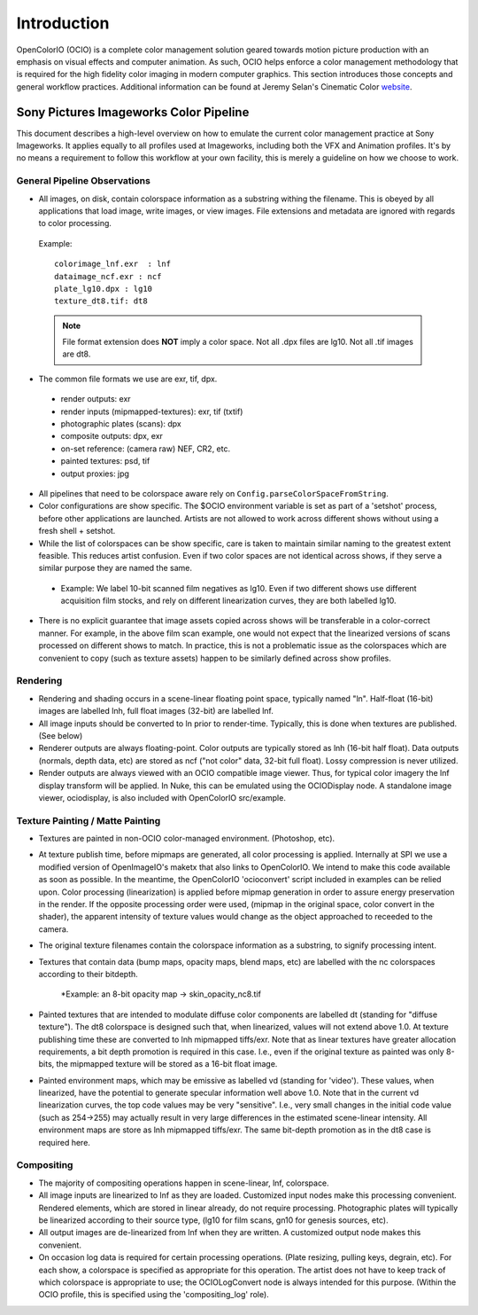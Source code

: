 .. _introduction:

Introduction
============

OpenColorIO (OCIO) is a complete color management solution geared towards motion
picture production with an emphasis on visual effects and computer animation. As
such, OCIO helps enforce a color management methodology that is required for the
high fidelity color imaging in modern computer graphics. This section introduces
those concepts and general workflow practices. Additional information can be
found at Jeremy Selan's Cinematic Color `website <http://cinematiccolor.com>`_. 

Sony Pictures Imageworks Color Pipeline
***************************************

This document describes a high-level overview on how to emulate the current
color management practice at Sony Imageworks. It applies equally to all profiles
used at Imageworks, including both the VFX and Animation profiles.  It's by no
means a requirement to follow this workflow at your own facility, this is merely
a guideline on how we choose to work.

General Pipeline Observations
-----------------------------

* All images, on disk, contain colorspace information as a substring withing the
  filename.  This is obeyed by all applications that load image, write images,
  or view images.  File extensions and metadata are ignored with regards to
  color processing.

 Example::

      colorimage_lnf.exr  : lnf
      dataimage_ncf.exr : ncf
      plate_lg10.dpx : lg10
      texture_dt8.tif: dt8

 .. note::
    File format extension does **NOT** imply a color space.  Not all .dpx
    files are lg10. Not all .tif images are dt8.

* The common file formats we use are exr, tif, dpx.

 * render outputs: exr
 * render inputs (mipmapped-textures): exr, tif (txtif)
 * photographic plates (scans): dpx
 * composite outputs: dpx, exr
 * on-set reference: (camera raw) NEF, CR2, etc.
 * painted textures: psd, tif
 * output proxies: jpg

* All pipelines that need to be colorspace aware rely
  on ``Config.parseColorSpaceFromString``.

* Color configurations are show specific. The $OCIO environment variable is set
  as part of a 'setshot' process, before other applications are launched.
  Artists are not allowed to work across different shows without using a fresh
  shell + setshot.

* While the list of colorspaces can be show specific, care is taken to maintain
  similar naming to the greatest extent feasible. This reduces artist confusion.
  Even if two color spaces are not identical across shows, if they serve a
  similar purpose they are named the same.  

 * Example: We label 10-bit scanned film negatives as lg10. Even if two
   different shows use different acquisition film stocks, and rely on different
   linearization curves, they are both labelled lg10.

* There is no explicit guarantee that image assets copied across shows will be
  transferable in a color-correct manner. For example, in the above film scan
  example, one would not expect that the linearized versions of scans processed
  on different shows to match. In practice, this is not a problematic issue as
  the colorspaces which are convenient to copy (such as texture assets) happen
  to be similarly defined across show profiles.


Rendering
---------

* Rendering and shading occurs in a scene-linear floating point space, typically
  named "ln".  Half-float (16-bit) images are labelled lnh, full float images
  (32-bit) are labelled lnf.


* All image inputs should be converted to ln prior to render-time. Typically,
  this is done when textures are published. (See below) 

* Renderer outputs are always floating-point. Color outputs are typically stored
  as lnh (16-bit half float). Data outputs (normals, depth data, etc) are stored
  as ncf ("not color" data, 32-bit full float). Lossy compression is never
  utilized.

* Render outputs are always viewed with an OCIO compatible image viewer.
  Thus, for typical color imagery the lnf display transform will be applied.
  In Nuke, this can be emulated using the OCIODisplay node. A standalone image
  viewer, ociodisplay, is also included with OpenColorIO src/example.


.. _config-spipipeline-texture:

Texture Painting / Matte Painting
---------------------------------

* Textures are painted in non-OCIO color-managed environment. (Photoshop, etc).

* At texture publish time, before mipmaps are generated, all color processing is
  applied.  Internally at SPI we use a modified version of OpenImageIO's maketx
  that also links to OpenColorIO.  We intend to make this code available as soon
  as possible.  In the meantime, the OpenColorIO 'ocioconvert' script included
  in examples can be relied upon.  Color processing (linearization) is applied
  before mipmap generation in order to assure energy preservation in the render.
  If the opposite processing order were used, (mipmap in the original space,
  color convert in the shader), the apparent intensity of texture values would
  change as the object approached to receeded to the camera.

* The original texture filenames contain the colorspace information as a
  substring, to signify processing intent.

* Textures that contain data (bump maps, opacity maps, blend maps, etc) are
  labelled with the nc colorspaces according to their bitdepth.

    *Example: an 8-bit opacity map -> skin_opacity_nc8.tif

* Painted textures that are intended to modulate diffuse color components are
  labelled dt (standing for "diffuse texture").  The dt8 colorspace is designed
  such that, when linearized, values will not extend above 1.0.  At texture
  publishing time these are converted to lnh mipmapped tiffs/exr. Note that as
  linear textures have greater allocation requirements, a bit depth promotion
  is required in this case.  I.e., even if the original texture as painted was
  only 8-bits, the mipmapped texture will be stored as a 16-bit float image.

* Painted environment maps, which may be emissive as labelled vd (standing for
  'video'). These values, when linearized, have the potential to generate
  specular information well above 1.0. Note that in the current vd linearization
  curves, the top code values may be very "sensitive". I.e., very small changes
  in the initial code value (such as 254->255) may actually result in very large
  differences in the estimated scene-linear intensity. All environment maps are
  store as lnh mipmapped tiffs/exr. The same bit-depth promotion as in the dt8
  case is required here.

Compositing
-----------

* The majority of compositing operations happen in scene-linear, lnf, colorspace.

* All image inputs are linearized to lnf as they are loaded.  Customized input
  nodes make this processing convenient.  Rendered elements, which are stored in
  linear already, do not require processing.  Photographic plates will typically
  be linearized according to their source type, (lg10 for film scans, gn10 for
  genesis sources, etc).

* All output images are de-linearized from lnf when they are written. A
  customized output node makes this convenient.

* On occasion log data is required for certain processing operations.
  (Plate resizing, pulling keys, degrain, etc).  For each show, a colorspace is
  specified as appropriate for this operation.  The artist does not have to keep
  track of which colorspace is appropriate to use; the OCIOLogConvert node is
  always intended for this purpose.  (Within the OCIO profile, this is specified
  using the 'compositing_log' role).
